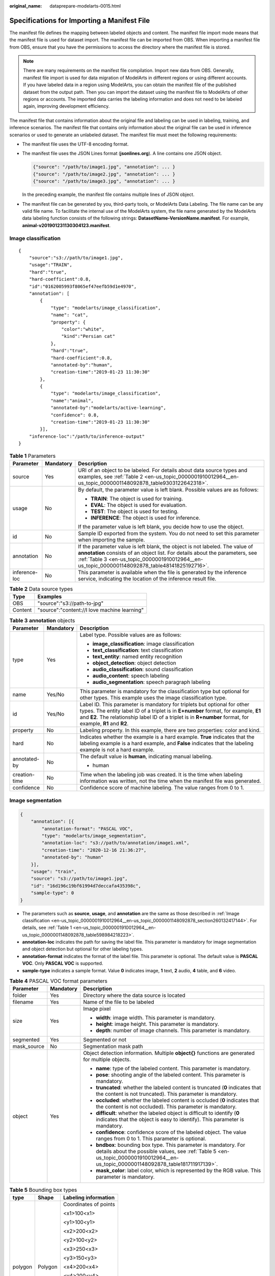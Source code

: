 :original_name: dataprepare-modelarts-0015.html

.. _dataprepare-modelarts-0015:

Specifications for Importing a Manifest File
============================================

The manifest file defines the mapping between labeled objects and content. The manifest file import mode means that the manifest file is used for dataset import. The manifest file can be imported from OBS. When importing a manifest file from OBS, ensure that you have the permissions to access the directory where the manifest file is stored.

.. note::

   There are many requirements on the manifest file compilation. Import new data from OBS. Generally, manifest file import is used for data migration of ModelArts in different regions or using different accounts. If you have labeled data in a region using ModelArts, you can obtain the manifest file of the published dataset from the output path. Then you can import the dataset using the manifest file to ModelArts of other regions or accounts. The imported data carries the labeling information and does not need to be labeled again, improving development efficiency.

The manifest file that contains information about the original file and labeling can be used in labeling, training, and inference scenarios. The manifest file that contains only information about the original file can be used in inference scenarios or used to generate an unlabeled dataset. The manifest file must meet the following requirements:

-  The manifest file uses the UTF-8 encoding format.

-  The manifest file uses the JSON Lines format (**jsonlines.org**). A line contains one JSON object.

   .. code-block::

      {"source": "/path/to/image1.jpg", "annotation": ... }
      {"source": "/path/to/image2.jpg", "annotation": ... }
      {"source": "/path/to/image3.jpg", "annotation": ... }

   In the preceding example, the manifest file contains multiple lines of JSON object.

-  The manifest file can be generated by you, third-party tools, or ModelArts Data Labeling. The file name can be any valid file name. To facilitate the internal use of the ModelArts system, the file name generated by the ModelArts data labeling function consists of the following strings: **DatasetName-VersionName.manifest**. For example, **animal-v201901231130304123.manifest**.

.. _en-us_topic_0000001910012964__en-us_topic_0000001148092878_section260132417144:

Image classification
--------------------

::

   {
       "source":"s3://path/to/image1.jpg",
       "usage":"TRAIN",
       "hard":"true",
       "hard-coefficient":0.8,
       "id":"0162005993f8065ef47eefb59d1e4970",
       "annotation": [
           {
               "type": "modelarts/image_classification",
               "name": "cat",
               "property": {
                   "color":"white",
                   "kind":"Persian cat"
               },
               "hard":"true",
               "hard-coefficient":0.8,
               "annotated-by":"human",
               "creation-time":"2019-01-23 11:30:30"
           },
           {
               "type": "modelarts/image_classification",
               "name":"animal",
               "annotated-by":"modelarts/active-learning",
               "confidence": 0.8,
               "creation-time":"2019-01-23 11:30:30"
           }],
       "inference-loc":"/path/to/inference-output"
   }

.. _en-us_topic_0000001910012964__en-us_topic_0000001148092878_table598984218223:

.. table:: **Table 1** Parameters

   +-----------------------+-----------------------+-----------------------------------------------------------------------------------------------------------------------------------------------------------------------------------------------------------------------------------------------------------------+
   | Parameter             | Mandatory             | Description                                                                                                                                                                                                                                                     |
   +=======================+=======================+=================================================================================================================================================================================================================================================================+
   | source                | Yes                   | URI of an object to be labeled. For details about data source types and examples, see :ref:`Table 2 <en-us_topic_0000001910012964__en-us_topic_0000001148092878_table9303122642318>`.                                                                           |
   +-----------------------+-----------------------+-----------------------------------------------------------------------------------------------------------------------------------------------------------------------------------------------------------------------------------------------------------------+
   | usage                 | No                    | By default, the parameter value is left blank. Possible values are as follows:                                                                                                                                                                                  |
   |                       |                       |                                                                                                                                                                                                                                                                 |
   |                       |                       | -  **TRAIN**: The object is used for training.                                                                                                                                                                                                                  |
   |                       |                       | -  **EVAL**: The object is used for evaluation.                                                                                                                                                                                                                 |
   |                       |                       | -  **TEST**: The object is used for testing.                                                                                                                                                                                                                    |
   |                       |                       | -  **INFERENCE**: The object is used for inference.                                                                                                                                                                                                             |
   |                       |                       |                                                                                                                                                                                                                                                                 |
   |                       |                       | If the parameter value is left blank, you decide how to use the object.                                                                                                                                                                                         |
   +-----------------------+-----------------------+-----------------------------------------------------------------------------------------------------------------------------------------------------------------------------------------------------------------------------------------------------------------+
   | id                    | No                    | Sample ID exported from the system. You do not need to set this parameter when importing the sample.                                                                                                                                                            |
   +-----------------------+-----------------------+-----------------------------------------------------------------------------------------------------------------------------------------------------------------------------------------------------------------------------------------------------------------+
   | annotation            | No                    | If the parameter value is left blank, the object is not labeled. The value of **annotation** consists of an object list. For details about the parameters, see :ref:`Table 3 <en-us_topic_0000001910012964__en-us_topic_0000001148092878_table48141825192716>`. |
   +-----------------------+-----------------------+-----------------------------------------------------------------------------------------------------------------------------------------------------------------------------------------------------------------------------------------------------------------+
   | inference-loc         | No                    | This parameter is available when the file is generated by the inference service, indicating the location of the inference result file.                                                                                                                          |
   +-----------------------+-----------------------+-----------------------------------------------------------------------------------------------------------------------------------------------------------------------------------------------------------------------------------------------------------------+

.. _en-us_topic_0000001910012964__en-us_topic_0000001148092878_table9303122642318:

.. table:: **Table 2** Data source types

   ======= ============================================
   Type    Examples
   ======= ============================================
   OBS     "source":"s3://path-to-jpg"
   Content "source":"content://I love machine learning"
   ======= ============================================

.. _en-us_topic_0000001910012964__en-us_topic_0000001148092878_table48141825192716:

.. table:: **Table 3** **annotation** objects

   +-----------------------+-----------------------+--------------------------------------------------------------------------------------------------------------------------------------------------------------------------------------------------------------------------------------------------------------------------------+
   | Parameter             | Mandatory             | Description                                                                                                                                                                                                                                                                    |
   +=======================+=======================+================================================================================================================================================================================================================================================================================+
   | type                  | Yes                   | Label type. Possible values are as follows:                                                                                                                                                                                                                                    |
   |                       |                       |                                                                                                                                                                                                                                                                                |
   |                       |                       | -  **image_classification**: image classification                                                                                                                                                                                                                              |
   |                       |                       | -  **text_classification**: text classification                                                                                                                                                                                                                                |
   |                       |                       | -  **text_entity**: named entity recognition                                                                                                                                                                                                                                   |
   |                       |                       | -  **object_detection**: object detection                                                                                                                                                                                                                                      |
   |                       |                       | -  **audio_classification**: sound classification                                                                                                                                                                                                                              |
   |                       |                       | -  **audio_content**: speech labeling                                                                                                                                                                                                                                          |
   |                       |                       | -  **audio_segmentation**: speech paragraph labeling                                                                                                                                                                                                                           |
   +-----------------------+-----------------------+--------------------------------------------------------------------------------------------------------------------------------------------------------------------------------------------------------------------------------------------------------------------------------+
   | name                  | Yes/No                | This parameter is mandatory for the classification type but optional for other types. This example uses the image classification type.                                                                                                                                         |
   +-----------------------+-----------------------+--------------------------------------------------------------------------------------------------------------------------------------------------------------------------------------------------------------------------------------------------------------------------------+
   | id                    | Yes/No                | Label ID. This parameter is mandatory for triplets but optional for other types. The entity label ID of a triplet is in **E+number** format, for example, **E1** and **E2**. The relationship label ID of a triplet is in **R+number** format, for example, **R1** and **R2**. |
   +-----------------------+-----------------------+--------------------------------------------------------------------------------------------------------------------------------------------------------------------------------------------------------------------------------------------------------------------------------+
   | property              | No                    | Labeling property. In this example, there are two properties: color and kind.                                                                                                                                                                                                  |
   +-----------------------+-----------------------+--------------------------------------------------------------------------------------------------------------------------------------------------------------------------------------------------------------------------------------------------------------------------------+
   | hard                  | No                    | Indicates whether the example is a hard example. **True** indicates that the labeling example is a hard example, and **False** indicates that the labeling example is not a hard example.                                                                                      |
   +-----------------------+-----------------------+--------------------------------------------------------------------------------------------------------------------------------------------------------------------------------------------------------------------------------------------------------------------------------+
   | annotated-by          | No                    | The default value is **human**, indicating manual labeling.                                                                                                                                                                                                                    |
   |                       |                       |                                                                                                                                                                                                                                                                                |
   |                       |                       | -  human                                                                                                                                                                                                                                                                       |
   +-----------------------+-----------------------+--------------------------------------------------------------------------------------------------------------------------------------------------------------------------------------------------------------------------------------------------------------------------------+
   | creation-time         | No                    | Time when the labeling job was created. It is the time when labeling information was written, not the time when the manifest file was generated.                                                                                                                               |
   +-----------------------+-----------------------+--------------------------------------------------------------------------------------------------------------------------------------------------------------------------------------------------------------------------------------------------------------------------------+
   | confidence            | No                    | Confidence score of machine labeling. The value ranges from 0 to 1.                                                                                                                                                                                                            |
   +-----------------------+-----------------------+--------------------------------------------------------------------------------------------------------------------------------------------------------------------------------------------------------------------------------------------------------------------------------+

Image segmentation
------------------

.. code-block::

   {
       "annotation": [{
           "annotation-format": "PASCAL VOC",
           "type": "modelarts/image_segmentation",
           "annotation-loc": "s3://path/to/annotation/image1.xml",
           "creation-time": "2020-12-16 21:36:27",
           "annotated-by": "human"
       }],
       "usage": "train",
       "source": "s3://path/to/image1.jpg",
       "id": "16d196c19bf61994d7deccafa435398c",
       "sample-type": 0
   }

-  The parameters such as **source**, **usage**, and **annotation** are the same as those described in :ref:`Image classification <en-us_topic_0000001910012964__en-us_topic_0000001148092878_section260132417144>`. For details, see :ref:`Table 1 <en-us_topic_0000001910012964__en-us_topic_0000001148092878_table598984218223>`.
-  **annotation-loc** indicates the path for saving the label file. This parameter is mandatory for image segmentation and object detection but optional for other labeling types.
-  **annotation-format** indicates the format of the label file. This parameter is optional. The default value is **PASCAL VOC**. Only **PASCAL VOC** is supported.
-  **sample-type** indicates a sample format. Value **0** indicates image, **1** text, **2** audio, **4** table, and **6** video.

.. _en-us_topic_0000001910012964__en-us_topic_0000001148092878_table1516151991311:

.. table:: **Table 4** PASCAL VOC format parameters

   +-----------------------+-----------------------+----------------------------------------------------------------------------------------------------------------------------------------------------------------------------------------------------------+
   | Parameter             | Mandatory             | Description                                                                                                                                                                                              |
   +=======================+=======================+==========================================================================================================================================================================================================+
   | folder                | Yes                   | Directory where the data source is located                                                                                                                                                               |
   +-----------------------+-----------------------+----------------------------------------------------------------------------------------------------------------------------------------------------------------------------------------------------------+
   | filename              | Yes                   | Name of the file to be labeled                                                                                                                                                                           |
   +-----------------------+-----------------------+----------------------------------------------------------------------------------------------------------------------------------------------------------------------------------------------------------+
   | size                  | Yes                   | Image pixel                                                                                                                                                                                              |
   |                       |                       |                                                                                                                                                                                                          |
   |                       |                       | -  **width**: image width. This parameter is mandatory.                                                                                                                                                  |
   |                       |                       | -  **height**: image height. This parameter is mandatory.                                                                                                                                                |
   |                       |                       | -  **depth**: number of image channels. This parameter is mandatory.                                                                                                                                     |
   +-----------------------+-----------------------+----------------------------------------------------------------------------------------------------------------------------------------------------------------------------------------------------------+
   | segmented             | Yes                   | Segmented or not                                                                                                                                                                                         |
   +-----------------------+-----------------------+----------------------------------------------------------------------------------------------------------------------------------------------------------------------------------------------------------+
   | mask_source           | No                    | Segmentation mask path                                                                                                                                                                                   |
   +-----------------------+-----------------------+----------------------------------------------------------------------------------------------------------------------------------------------------------------------------------------------------------+
   | object                | Yes                   | Object detection information. Multiple **object{}** functions are generated for multiple objects.                                                                                                        |
   |                       |                       |                                                                                                                                                                                                          |
   |                       |                       | -  **name**: type of the labeled content. This parameter is mandatory.                                                                                                                                   |
   |                       |                       | -  **pose**: shooting angle of the labeled content. This parameter is mandatory.                                                                                                                         |
   |                       |                       | -  **truncated**: whether the labeled content is truncated (**0** indicates that the content is not truncated). This parameter is mandatory.                                                             |
   |                       |                       | -  **occluded**: whether the labeled content is occluded (**0** indicates that the content is not occluded). This parameter is mandatory.                                                                |
   |                       |                       | -  **difficult**: whether the labeled object is difficult to identify (**0** indicates that the object is easy to identify). This parameter is mandatory.                                                |
   |                       |                       | -  **confidence**: confidence score of the labeled object. The value ranges from 0 to 1. This parameter is optional.                                                                                     |
   |                       |                       | -  **bndbox**: bounding box type. This parameter is mandatory. For details about the possible values, see :ref:`Table 5 <en-us_topic_0000001910012964__en-us_topic_0000001148092878_table181711917139>`. |
   |                       |                       | -  **mask_color**: label color, which is represented by the RGB value. This parameter is mandatory.                                                                                                      |
   +-----------------------+-----------------------+----------------------------------------------------------------------------------------------------------------------------------------------------------------------------------------------------------+

.. _en-us_topic_0000001910012964__en-us_topic_0000001148092878_table181711917139:

.. table:: **Table 5** Bounding box types

   +-----------------------+-----------------------+-----------------------+
   | type                  | Shape                 | Labeling information  |
   +=======================+=======================+=======================+
   | polygon               | Polygon               | Coordinates of points |
   |                       |                       |                       |
   |                       |                       | <x1>100<x1>           |
   |                       |                       |                       |
   |                       |                       | <y1>100<y1>           |
   |                       |                       |                       |
   |                       |                       | <x2>200<x2>           |
   |                       |                       |                       |
   |                       |                       | <y2>100<y2>           |
   |                       |                       |                       |
   |                       |                       | <x3>250<x3>           |
   |                       |                       |                       |
   |                       |                       | <y3>150<y3>           |
   |                       |                       |                       |
   |                       |                       | <x4>200<x4>           |
   |                       |                       |                       |
   |                       |                       | <y4>200<y4>           |
   |                       |                       |                       |
   |                       |                       | <x5>100<x5>           |
   |                       |                       |                       |
   |                       |                       | <y5>200<y5>           |
   |                       |                       |                       |
   |                       |                       | <x6>50<x6>            |
   |                       |                       |                       |
   |                       |                       | <y6>150<y6>           |
   |                       |                       |                       |
   |                       |                       | <x7>100<x7>           |
   |                       |                       |                       |
   |                       |                       | <y7>100<y7>           |
   +-----------------------+-----------------------+-----------------------+

Example:

.. code-block::

   <?xml version="1.0" encoding="UTF-8" standalone="no"?>
   <annotation>
       <folder>NA</folder>
       <filename>image_0006.jpg</filename>
       <source>
           <database>Unknown</database>
       </source>
       <size>
           <width>230</width>
           <height>300</height>
           <depth>3</depth>
       </size>
       <segmented>1</segmented>
       <mask_source>obs://xianao/out/dataset-8153-Jmf5ylLjRmSacj9KevS/annotation/V001/segmentationClassRaw/image_0006.png</mask_source>
       <object>
           <name>bike</name>
           <pose>Unspecified</pose>
           <truncated>0</truncated>
           <difficult>0</difficult>
           <mask_color>193,243,53</mask_color>
           <occluded>0</occluded>
           <polygon>
               <x1>71</x1>
               <y1>48</y1>
               <x2>75</x2>
               <y2>73</y2>
               <x3>49</x3>
               <y3>69</y3>
               <x4>68</x4>
               <y4>92</y4>
               <x5>90</x5>
               <y5>101</y5>
               <x6>45</x6>
               <y6>110</y6>
               <x7>71</x7>
               <y7>48</y7>
           </polygon>
       </object>
   </annotation>

.. _en-us_topic_0000001910012964__en-us_topic_0000001148092878_section8593163192118:

Text classification
-------------------

.. code-block::

   {
       "source": "content://I like this product ",
       "id":"XGDVGS",
       "annotation": [
           {
               "type": "modelarts/text_classification",
               "name": " positive",
               "annotated-by": "human",
               "creation-time": "2019-01-23 11:30:30"
           } ]
   }

The **content** parameter indicates the text to be labeled. The other parameters are the same as those described in :ref:`Image classification <en-us_topic_0000001910012964__en-us_topic_0000001148092878_section260132417144>`. For details, see :ref:`Table 1 <en-us_topic_0000001910012964__en-us_topic_0000001148092878_table598984218223>`.

.. _en-us_topic_0000001910012964__en-us_topic_0000001148092878_section335761812211:

Named Entity Recognition
------------------------

.. code-block::

   {
       "source":"content://Michael Jordan is the most famous basketball player in the world.",
       "usage":"TRAIN",
       "annotation":[
           {
               "type":"modelarts/text_entity",
               "name":"Person",
               "property":{
                   "@modelarts:start_index":0,
                   "@modelarts:end_index":14
               },
               "annotated-by":"human",
               "creation-time":"2019-01-23 11:30:30"
           },
           {
               "type":"modelarts/text_entity",
               "name":"Category",
               "property":{
                   "@modelarts:start_index":34,
                   "@modelarts:end_index":44
               },
               "annotated-by":"human",
               "creation-time":"2019-01-23 11:30:30"
           }
       ]
   }

The parameters such as **source**, **usage**, and **annotation** are the same as those described in :ref:`Image classification <en-us_topic_0000001910012964__en-us_topic_0000001148092878_section260132417144>`. For details, see :ref:`Table 1 <en-us_topic_0000001910012964__en-us_topic_0000001148092878_table598984218223>`.

:ref:`Table 6 <en-us_topic_0000001910012964__en-us_topic_0000001148092878_table8486339124912>` describes the property parameters. For example, if you want to extract **Michael** from **"source":"content://Michael Jordan"**, the value of **start_index** is **0** and that of **end_index** is **7**.

.. _en-us_topic_0000001910012964__en-us_topic_0000001148092878_table8486339124912:

.. table:: **Table 6** **property** parameters

   +------------------------+-----------+-------------------------------------------------------------------------------------------------------------+
   | Parameter              | Data type | Description                                                                                                 |
   +========================+===========+=============================================================================================================+
   | @modelarts:start_index | Integer   | Start position of the text. The value starts from 0, including the characters specified by **start_index**. |
   +------------------------+-----------+-------------------------------------------------------------------------------------------------------------+
   | @modelarts:end_index   | Integer   | End position of the text, excluding the characters specified by **end_index**.                              |
   +------------------------+-----------+-------------------------------------------------------------------------------------------------------------+

.. _en-us_topic_0000001910012964__en-us_topic_0000001148092878_section29512198:

Text triplet
------------

.. code-block::

   {
       "source":"content://"Three Body" is a series of long science fiction novels created by Liu Cix.",
       "usage":"TRAIN",
       "annotation":[
           {
               "type":"modelarts/text_entity",
               "name":"Person",
               "id":"E1",
               "property":{
                   "@modelarts:start_index":67,
                   "@modelarts:end_index":74
               },
               "annotated-by":"human",
               "creation-time":"2019-01-23 11:30:30"
           },
           {
               "type":"modelarts/text_entity",
               "name":"Book",
               "id":"E2",
               "property":{
                   "@modelarts:start_index":0,
                   "@modelarts:end_index":12
               },
               "annotated-by":"human",
               "creation-time":"2019-01-23 11:30:30"
           },
           {
               "type":"modelarts/text_triplet",
               "name":"Author",
               "id":"R1",
               "property":{
                   "@modelarts:from":"E1",
                   "@modelarts:to":"E2"
               },
               "annotated-by":"human",
               "creation-time":"2019-01-23 11:30:30"
           },
           {
               "type":"modelarts/text_triplet",
               "name":"Works",
               "id":"R2",
               "property":{
                   "@modelarts:from":"E2",
                   "@modelarts:to":"E1"
               },
               "annotated-by":"human",
               "creation-time":"2019-01-23 11:30:30"
           }
       ]
   }

The parameters such as **source**, **usage**, and **annotation** are the same as those described in :ref:`Image classification <en-us_topic_0000001910012964__en-us_topic_0000001148092878_section260132417144>`. For details, see :ref:`Table 1 <en-us_topic_0000001910012964__en-us_topic_0000001148092878_table598984218223>`.

:ref:`Table 5 property parameters <en-us_topic_0000001910012964__en-us_topic_0000001148092878_table134893213914>` describes the **property** parameters. **@modelarts:start_index** and **@modelarts:end_index** are the same as those of named entity recognition. For example, when **source** is set to **content://"Three Body" is a series of long science fiction novels created by Liu Cix.**, **Liu Cix** is an entity person, **Three Body** is an entity book, the person is the author of the book, and the book is works of the person.

.. _en-us_topic_0000001910012964__en-us_topic_0000001148092878_table134893213914:

.. table:: **Table 7** **property** parameters

   +------------------------+-----------+-------------------------------------------------------------------------------------------------------------------------+
   | Parameter              | Data type | Description                                                                                                             |
   +========================+===========+=========================================================================================================================+
   | @modelarts:start_index | Integer   | Start position of the triplet entities. The value starts from 0, including the characters specified by **start_index**. |
   +------------------------+-----------+-------------------------------------------------------------------------------------------------------------------------+
   | @modelarts:end_index   | Integer   | End position of the triplet entities, excluding the characters specified by **end_index**.                              |
   +------------------------+-----------+-------------------------------------------------------------------------------------------------------------------------+
   | @modelarts:from        | String    | Start entity ID of the triplet relationship                                                                             |
   +------------------------+-----------+-------------------------------------------------------------------------------------------------------------------------+
   | @modelarts:to          | String    | Entity ID pointed to in the triplet relationship                                                                        |
   +------------------------+-----------+-------------------------------------------------------------------------------------------------------------------------+

.. _en-us_topic_0000001910012964__en-us_topic_0000001148092878_section1571582442114:

Object detection
----------------

.. code-block::

   {
       "source":"s3://path/to/image1.jpg",
       "usage":"TRAIN",
       "hard":"true",
       "hard-coefficient":0.8,
       "annotation": [
           {
               "type":"modelarts/object_detection",
               "annotation-loc": "s3://path/to/annotation1.xml",
               "annotation-format":"PASCAL VOC",
               "annotated-by":"human",
               "creation-time":"2019-01-23 11:30:30"
           }]
   }

-  The parameters such as **source**, **usage**, and **annotation** are the same as those described in :ref:`Image classification <en-us_topic_0000001910012964__en-us_topic_0000001148092878_section260132417144>`. For details, see :ref:`Table 1 <en-us_topic_0000001910012964__en-us_topic_0000001148092878_table598984218223>`.
-  **annotation-loc** indicates the path for saving the label file. This parameter is mandatory for object detection and image segmentation but optional for other labeling types.
-  **annotation-format** indicates the format of the label file. This parameter is optional. The default value is **PASCAL VOC**. Only **PASCAL VOC** is supported.

.. _en-us_topic_0000001910012964__en-us_topic_0000001148092878_table77167388472:

.. table:: **Table 8** PASCAL VOC format parameters

   +-----------------------+-----------------------+-----------------------------------------------------------------------------------------------------------------------------------------------------------------------------------------------------------+
   | Parameter             | Mandatory             | Description                                                                                                                                                                                               |
   +=======================+=======================+===========================================================================================================================================================================================================+
   | folder                | Yes                   | Directory where the data source is located                                                                                                                                                                |
   +-----------------------+-----------------------+-----------------------------------------------------------------------------------------------------------------------------------------------------------------------------------------------------------+
   | filename              | Yes                   | Name of the file to be labeled                                                                                                                                                                            |
   +-----------------------+-----------------------+-----------------------------------------------------------------------------------------------------------------------------------------------------------------------------------------------------------+
   | size                  | Yes                   | Image pixel                                                                                                                                                                                               |
   |                       |                       |                                                                                                                                                                                                           |
   |                       |                       | -  **width**: image width. This parameter is mandatory.                                                                                                                                                   |
   |                       |                       | -  **height**: image height. This parameter is mandatory.                                                                                                                                                 |
   |                       |                       | -  **depth**: number of image channels. This parameter is mandatory.                                                                                                                                      |
   +-----------------------+-----------------------+-----------------------------------------------------------------------------------------------------------------------------------------------------------------------------------------------------------+
   | segmented             | Yes                   | Segmented or not                                                                                                                                                                                          |
   +-----------------------+-----------------------+-----------------------------------------------------------------------------------------------------------------------------------------------------------------------------------------------------------+
   | object                | Yes                   | Object detection information. Multiple **object{}** functions are generated for multiple objects.                                                                                                         |
   |                       |                       |                                                                                                                                                                                                           |
   |                       |                       | -  **name**: type of the labeled content. This parameter is mandatory.                                                                                                                                    |
   |                       |                       | -  **pose**: shooting angle of the labeled content. This parameter is mandatory.                                                                                                                          |
   |                       |                       | -  **truncated**: whether the labeled content is truncated (**0** indicates that the content is not truncated). This parameter is mandatory.                                                              |
   |                       |                       | -  **occluded**: whether the labeled content is occluded (**0** indicates that the content is not occluded). This parameter is mandatory.                                                                 |
   |                       |                       | -  **difficult**: whether the labeled object is difficult to identify (**0** indicates that the object is easy to identify). This parameter is mandatory.                                                 |
   |                       |                       | -  **confidence**: confidence score of the labeled object. The value ranges from 0 to 1. This parameter is optional.                                                                                      |
   |                       |                       | -  **bndbox**: bounding box type. This parameter is mandatory. For details about the possible values, see :ref:`Table 9 <en-us_topic_0000001910012964__en-us_topic_0000001148092878_table1770752310500>`. |
   +-----------------------+-----------------------+-----------------------------------------------------------------------------------------------------------------------------------------------------------------------------------------------------------+

.. _en-us_topic_0000001910012964__en-us_topic_0000001148092878_table1770752310500:

.. table:: **Table 9** Bounding box types

   +-----------------------+-----------------------+------------------------------------------------------+
   | type                  | Shape                 | Labeling Information                                 |
   +=======================+=======================+======================================================+
   | point                 | Point                 | Coordinates of a point                               |
   |                       |                       |                                                      |
   |                       |                       | <x>100<x>                                            |
   |                       |                       |                                                      |
   |                       |                       | <y>100<y>                                            |
   +-----------------------+-----------------------+------------------------------------------------------+
   | line                  | Line                  | Coordinates of points                                |
   |                       |                       |                                                      |
   |                       |                       | <x1>100<x1>                                          |
   |                       |                       |                                                      |
   |                       |                       | <y1>100<y1>                                          |
   |                       |                       |                                                      |
   |                       |                       | <x2>200<x2>                                          |
   |                       |                       |                                                      |
   |                       |                       | <y2>200<y2>                                          |
   +-----------------------+-----------------------+------------------------------------------------------+
   | bndbox                | Rectangle             | Coordinates of the upper left and lower right points |
   |                       |                       |                                                      |
   |                       |                       | <xmin>100<xmin>                                      |
   |                       |                       |                                                      |
   |                       |                       | <ymin>100<ymin>                                      |
   |                       |                       |                                                      |
   |                       |                       | <xmax>200<xmax>                                      |
   |                       |                       |                                                      |
   |                       |                       | <ymax>200<ymax>                                      |
   +-----------------------+-----------------------+------------------------------------------------------+
   | polygon               | Polygon               | Coordinates of points                                |
   |                       |                       |                                                      |
   |                       |                       | <x1>100<x1>                                          |
   |                       |                       |                                                      |
   |                       |                       | <y1>100<y1>                                          |
   |                       |                       |                                                      |
   |                       |                       | <x2>200<x2>                                          |
   |                       |                       |                                                      |
   |                       |                       | <y2>100<y2>                                          |
   |                       |                       |                                                      |
   |                       |                       | <x3>250<x3>                                          |
   |                       |                       |                                                      |
   |                       |                       | <y3>150<y3>                                          |
   |                       |                       |                                                      |
   |                       |                       | <x4>200<x4>                                          |
   |                       |                       |                                                      |
   |                       |                       | <y4>200<y4>                                          |
   |                       |                       |                                                      |
   |                       |                       | <x5>100<x5>                                          |
   |                       |                       |                                                      |
   |                       |                       | <y5>200<y5>                                          |
   |                       |                       |                                                      |
   |                       |                       | <x6>50<x6>                                           |
   |                       |                       |                                                      |
   |                       |                       | <y6>150<y6>                                          |
   +-----------------------+-----------------------+------------------------------------------------------+
   | circle                | Circle                | Center coordinates and radius                        |
   |                       |                       |                                                      |
   |                       |                       | <cx>100<cx>                                          |
   |                       |                       |                                                      |
   |                       |                       | <cy>100<cy>                                          |
   |                       |                       |                                                      |
   |                       |                       | <r>50<r>                                             |
   +-----------------------+-----------------------+------------------------------------------------------+

Example:

.. code-block::

   <annotation>
      <folder>test_data</folder>
      <filename>260730932.jpg</filename>
      <size>
          <width>767</width>
          <height>959</height>
          <depth>3</depth>
      </size>
      <segmented>0</segmented>
      <object>
          <name>point</name>
          <pose>Unspecified</pose>
          <truncated>0</truncated>
          <occluded>0</occluded>
          <difficult>0</difficult>
          <point>
              <x1>456</x1>
              <y1>596</y1>
          </point>
      </object>
      <object>
          <name>line</name>
          <pose>Unspecified</pose>
          <truncated>0</truncated>
          <occluded>0</occluded>
          <difficult>0</difficult>
          <line>
              <x1>133</x1>
              <y1>651</y1>
              <x2>229</x2>
              <y2>561</y2>
          </line>
      </object>
      <object>
          <name>bag</name>
          <pose>Unspecified</pose>
          <truncated>0</truncated>
          <occluded>0</occluded>
          <difficult>0</difficult>
          <bndbox>
              <xmin>108</xmin>
              <ymin>101</ymin>
              <xmax>251</xmax>
              <ymax>238</ymax>
          </bndbox>
      </object>
      <object>
          <name>boots</name>
          <pose>Unspecified</pose>
          <truncated>0</truncated>
          <occluded>0</occluded>
          <difficult>0</difficult>
          <hard-coefficient>0.8</hard-coefficient>
          <polygon>
              <x1>373</x1>
              <y1>264</y1>
              <x2>500</x2>
              <y2>198</y2>
              <x3>437</x3>
              <y3>76</y3>
              <x4>310</x4>
              <y4>142</y4>
          </polygon>
      </object>
      <object>
          <name>circle</name>
          <pose>Unspecified</pose>
          <truncated>0</truncated>
          <occluded>0</occluded>
          <difficult>0</difficult>
          <circle>
              <cx>405</cx>
              <cy>170</cy>
              <r>100<r>
          </circle>
      </object>
   </annotation>

.. _en-us_topic_0000001910012964__en-us_topic_0000001148092878_section2373122922115:

Sound classification
--------------------

.. code-block::

   {
   "source":
   "s3://path/to/pets.wav",
       "annotation": [
           {
               "type": "modelarts/audio_classification",
               "name":"cat",
               "annotated-by":"human",
               "creation-time":"2019-01-23 11:30:30"
           }
       ]
   }

The parameters such as **source**, **usage**, and **annotation** are the same as those described in :ref:`Image classification <en-us_topic_0000001910012964__en-us_topic_0000001148092878_section260132417144>`. For details, see :ref:`Table 1 <en-us_topic_0000001910012964__en-us_topic_0000001148092878_table598984218223>`.

.. _en-us_topic_0000001910012964__en-us_topic_0000001148092878_section10586153472113:

Speech labeling
---------------

.. code-block::

   {
       "source":"s3://path/to/audio1.wav",
       "annotation":[
           {
               "type":"modelarts/audio_content",
               "property":{
                   "@modelarts:content":"Today is a good day."
               },
               "annotated-by":"human",
               "creation-time":"2019-01-23 11:30:30"
           }
       ]
   }

-  The parameters such as **source**, **usage**, and **annotation** are the same as those described in :ref:`Image classification <en-us_topic_0000001910012964__en-us_topic_0000001148092878_section260132417144>`. For details, see :ref:`Table 1 <en-us_topic_0000001910012964__en-us_topic_0000001148092878_table598984218223>`.
-  The **@modelarts:content** parameter in **property** indicates speech content. The data type is **String**.

.. _en-us_topic_0000001910012964__en-us_topic_0000001148092878_section1260563812219:

Speech paragraph labeling
-------------------------

.. code-block::

   {
       "source":"s3://path/to/audio1.wav",
       "usage":"TRAIN",
       "annotation":[
           {

   "type":"modelarts/audio_segmentation",
               "property":{
                   "@modelarts:start_time":"00:01:10.123",
                   "@modelarts:end_time":"00:01:15.456",

                   "@modelarts:source":"Tom",

                   "@modelarts:content":"How are you?"
               },
              "annotated-by":"human",
              "creation-time":"2019-01-23 11:30:30"
           },
           {
              "type":"modelarts/audio_segmentation",
               "property":{
                   "@modelarts:start_time":"00:01:22.754",
                   "@modelarts:end_time":"00:01:24.145",
                   "@modelarts:source":"Jerry",
                   "@modelarts:content":"I'm fine, thank you."
               },
              "annotated-by":"human",
              "creation-time":"2019-01-23 11:30:30"
           }
       ]
   }

-  The parameters such as **source**, **usage**, and **annotation** are the same as those described in :ref:`Image classification <en-us_topic_0000001910012964__en-us_topic_0000001148092878_section260132417144>`. For details, see :ref:`Table 1 <en-us_topic_0000001910012964__en-us_topic_0000001148092878_table598984218223>`.

-  :ref:`Table 10 <en-us_topic_0000001910012964__en-us_topic_0000001148092878_table1151144815513>` describes the **property** parameters.

   .. _en-us_topic_0000001910012964__en-us_topic_0000001148092878_table1151144815513:

   .. table:: **Table 10** **property** parameters

      +-----------------------+-----------------------+-----------------------------------------------------------------------------------------------------------------------------+
      | Parameter             | Data type             | Description                                                                                                                 |
      +=======================+=======================+=============================================================================================================================+
      | @modelarts:start_time | String                | Start time of the sound. The format is **hh:mm:ss.SSS**.                                                                    |
      |                       |                       |                                                                                                                             |
      |                       |                       | **hh** indicates the hour, **mm** indicates the minute, **ss** indicates the second, and **SSS** indicates the millisecond. |
      +-----------------------+-----------------------+-----------------------------------------------------------------------------------------------------------------------------+
      | @modelarts:end_time   | String                | End time of the sound. The format is **hh:mm:ss.SSS**.                                                                      |
      |                       |                       |                                                                                                                             |
      |                       |                       | **hh** indicates the hour, **mm** indicates the minute, **ss** indicates the second, and **SSS** indicates the millisecond. |
      +-----------------------+-----------------------+-----------------------------------------------------------------------------------------------------------------------------+
      | @modelarts:source     | String                | Sound source                                                                                                                |
      +-----------------------+-----------------------+-----------------------------------------------------------------------------------------------------------------------------+
      | @modelarts:content    | String                | Sound content                                                                                                               |
      +-----------------------+-----------------------+-----------------------------------------------------------------------------------------------------------------------------+

.. _en-us_topic_0000001910012964__en-us_topic_0000001148092878_section1269454020180:

Video Labeling
--------------

.. code-block::

   {
       "annotation": [{
           "annotation-format": "PASCAL VOC",
           "type": "modelarts/object_detection",
           "annotation-loc": "s3://path/to/annotation1_t1.473722.xml",
           "creation-time": "2020-10-09 14:08:24",
           "annotated-by": "human"
       }],
       "usage": "train",
       "property": {
           "@modelarts:parent_duration": 8,
           "@modelarts:parent_source": "s3://path/to/annotation1.mp4",
           "@modelarts:time_in_video": 1.473722
       },
       "source": "s3://input/path/to/annotation1_t1.473722.jpg",
       "id": "43d88677c1e9a971eeb692a80534b5d5",
       "sample-type": 0
   }

-  The parameters such as **source**, **usage**, and **annotation** are the same as those described in :ref:`Image classification <en-us_topic_0000001910012964__en-us_topic_0000001148092878_section260132417144>`. For details, see :ref:`Table 1 <en-us_topic_0000001910012964__en-us_topic_0000001148092878_table598984218223>`.
-  **annotation-loc** indicates the path for saving the label file. This parameter is mandatory for object detection but optional for other labeling types.
-  **annotation-format** indicates the format of the label file. This parameter is optional. The default value is **PASCAL VOC**. Only **PASCAL VOC** is supported.
-  **sample-type** indicates a sample format. Value **0** indicates image, **1** text, **2** audio, **4** table, and **6** video.

.. table:: **Table 11** **property** parameters

   +----------------------------+-----------+--------------------------------------------------+
   | Parameter                  | Data type | Description                                      |
   +============================+===========+==================================================+
   | @modelarts:parent_duration | Double    | Duration of the labeled video, in seconds        |
   +----------------------------+-----------+--------------------------------------------------+
   | @modelarts:time_in_video   | Double    | Timestamp of the labeled video frame, in seconds |
   +----------------------------+-----------+--------------------------------------------------+
   | @modelarts:parent_source   | String    | OBS path of the labeled video                    |
   +----------------------------+-----------+--------------------------------------------------+

.. table:: **Table 12** PASCAL VOC format parameters

   +-----------------------+-----------------------+-----------------------------------------------------------------------------------------------------------------------------------------------------------------------------------------------------------+
   | Parameter             | Mandatory             | Description                                                                                                                                                                                               |
   +=======================+=======================+===========================================================================================================================================================================================================+
   | folder                | Yes                   | Directory where the data source is located                                                                                                                                                                |
   +-----------------------+-----------------------+-----------------------------------------------------------------------------------------------------------------------------------------------------------------------------------------------------------+
   | filename              | Yes                   | Name of the file to be labeled                                                                                                                                                                            |
   +-----------------------+-----------------------+-----------------------------------------------------------------------------------------------------------------------------------------------------------------------------------------------------------+
   | size                  | Yes                   | Image pixel                                                                                                                                                                                               |
   |                       |                       |                                                                                                                                                                                                           |
   |                       |                       | -  **width**: image width. This parameter is mandatory.                                                                                                                                                   |
   |                       |                       | -  **height**: image height. This parameter is mandatory.                                                                                                                                                 |
   |                       |                       | -  **depth**: number of image channels. This parameter is mandatory.                                                                                                                                      |
   +-----------------------+-----------------------+-----------------------------------------------------------------------------------------------------------------------------------------------------------------------------------------------------------+
   | segmented             | Yes                   | Segmented or not                                                                                                                                                                                          |
   +-----------------------+-----------------------+-----------------------------------------------------------------------------------------------------------------------------------------------------------------------------------------------------------+
   | object                | Yes                   | Object detection information. Multiple **object{}** functions are generated for multiple objects.                                                                                                         |
   |                       |                       |                                                                                                                                                                                                           |
   |                       |                       | -  **name**: type of the labeled content. This parameter is mandatory.                                                                                                                                    |
   |                       |                       | -  **pose**: shooting angle of the labeled content. This parameter is mandatory.                                                                                                                          |
   |                       |                       | -  **truncated**: whether the labeled content is truncated (**0** indicates that the content is not truncated). This parameter is mandatory.                                                              |
   |                       |                       | -  **occluded**: whether the labeled content is occluded (**0** indicates that the content is not occluded). This parameter is mandatory.                                                                 |
   |                       |                       | -  **difficult**: whether the labeled object is difficult to identify (**0** indicates that the object is easy to identify). This parameter is mandatory.                                                 |
   |                       |                       | -  **confidence**: confidence score of the labeled object. The value ranges from 0 to 1. This parameter is optional.                                                                                      |
   |                       |                       | -  **bndbox**: bounding box type. This parameter is mandatory. For details about the possible values, see :ref:`Table 13 <en-us_topic_0000001910012964__en-us_topic_0000001148092878_table869624041814>`. |
   +-----------------------+-----------------------+-----------------------------------------------------------------------------------------------------------------------------------------------------------------------------------------------------------+

.. _en-us_topic_0000001910012964__en-us_topic_0000001148092878_table869624041814:

.. table:: **Table 13** Bounding box types

   +-----------------------+-----------------------+------------------------------------------------------+
   | type                  | Shape                 | Labeling Information                                 |
   +=======================+=======================+======================================================+
   | point                 | Point                 | Coordinates of a point                               |
   |                       |                       |                                                      |
   |                       |                       | <x>100<x>                                            |
   |                       |                       |                                                      |
   |                       |                       | <y>100<y>                                            |
   +-----------------------+-----------------------+------------------------------------------------------+
   | line                  | Line                  | Coordinates of points                                |
   |                       |                       |                                                      |
   |                       |                       | <x1>100<x1>                                          |
   |                       |                       |                                                      |
   |                       |                       | <y1>100<y1>                                          |
   |                       |                       |                                                      |
   |                       |                       | <x2>200<x2>                                          |
   |                       |                       |                                                      |
   |                       |                       | <y2>200<y2>                                          |
   +-----------------------+-----------------------+------------------------------------------------------+
   | bndbox                | Rectangle             | Coordinates of the upper left and lower right points |
   |                       |                       |                                                      |
   |                       |                       | <xmin>100<xmin>                                      |
   |                       |                       |                                                      |
   |                       |                       | <ymin>100<ymin>                                      |
   |                       |                       |                                                      |
   |                       |                       | <xmax>200<xmax>                                      |
   |                       |                       |                                                      |
   |                       |                       | <ymax>200<ymax>                                      |
   +-----------------------+-----------------------+------------------------------------------------------+
   | polygon               | Polygon               | Coordinates of points                                |
   |                       |                       |                                                      |
   |                       |                       | <x1>100<x1>                                          |
   |                       |                       |                                                      |
   |                       |                       | <y1>100<y1>                                          |
   |                       |                       |                                                      |
   |                       |                       | <x2>200<x2>                                          |
   |                       |                       |                                                      |
   |                       |                       | <y2>100<y2>                                          |
   |                       |                       |                                                      |
   |                       |                       | <x3>250<x3>                                          |
   |                       |                       |                                                      |
   |                       |                       | <y3>150<y3>                                          |
   |                       |                       |                                                      |
   |                       |                       | <x4>200<x4>                                          |
   |                       |                       |                                                      |
   |                       |                       | <y4>200<y4>                                          |
   |                       |                       |                                                      |
   |                       |                       | <x5>100<x5>                                          |
   |                       |                       |                                                      |
   |                       |                       | <y5>200<y5>                                          |
   |                       |                       |                                                      |
   |                       |                       | <x6>50<x6>                                           |
   |                       |                       |                                                      |
   |                       |                       | <y6>150<y6>                                          |
   +-----------------------+-----------------------+------------------------------------------------------+
   | circle                | Circle                | Center coordinates and radius                        |
   |                       |                       |                                                      |
   |                       |                       | <cx>100<cx>                                          |
   |                       |                       |                                                      |
   |                       |                       | <cy>100<cy>                                          |
   |                       |                       |                                                      |
   |                       |                       | <r>50<r>                                             |
   +-----------------------+-----------------------+------------------------------------------------------+

Example:

.. code-block::

   <annotation>
      <folder>test_data</folder>
      <filename>260730932_t1.473722.jpg.jpg</filename>
      <size>
          <width>767</width>
          <height>959</height>
          <depth>3</depth>
      </size>
      <segmented>0</segmented>
      <object>
          <name>point</name>
          <pose>Unspecified</pose>
          <truncated>0</truncated>
          <occluded>0</occluded>
          <difficult>0</difficult>
          <point>
              <x1>456</x1>
              <y1>596</y1>
          </point>
      </object>
      <object>
          <name>line</name>
          <pose>Unspecified</pose>
          <truncated>0</truncated>
          <occluded>0</occluded>
          <difficult>0</difficult>
          <line>
              <x1>133</x1>
              <y1>651</y1>
              <x2>229</x2>
              <y2>561</y2>
          </line>
      </object>
      <object>
          <name>bag</name>
          <pose>Unspecified</pose>
          <truncated>0</truncated>
          <occluded>0</occluded>
          <difficult>0</difficult>
          <bndbox>
              <xmin>108</xmin>
              <ymin>101</ymin>
              <xmax>251</xmax>
              <ymax>238</ymax>
          </bndbox>
      </object>
      <object>
          <name>boots</name>
          <pose>Unspecified</pose>
          <truncated>0</truncated>
          <occluded>0</occluded>
          <difficult>0</difficult>
          <hard-coefficient>0.8</hard-coefficient>
          <polygon>
              <x1>373</x1>
              <y1>264</y1>
              <x2>500</x2>
              <y2>198</y2>
              <x3>437</x3>
              <y3>76</y3>
              <x4>310</x4>
              <y4>142</y4>
          </polygon>
      </object>
      <object>
          <name>circle</name>
          <pose>Unspecified</pose>
          <truncated>0</truncated>
          <occluded>0</occluded>
          <difficult>0</difficult>
          <circle>
              <cx>405</cx>
              <cy>170</cy>
              <r>100<r>
          </circle>
      </object>
   </annotation>
